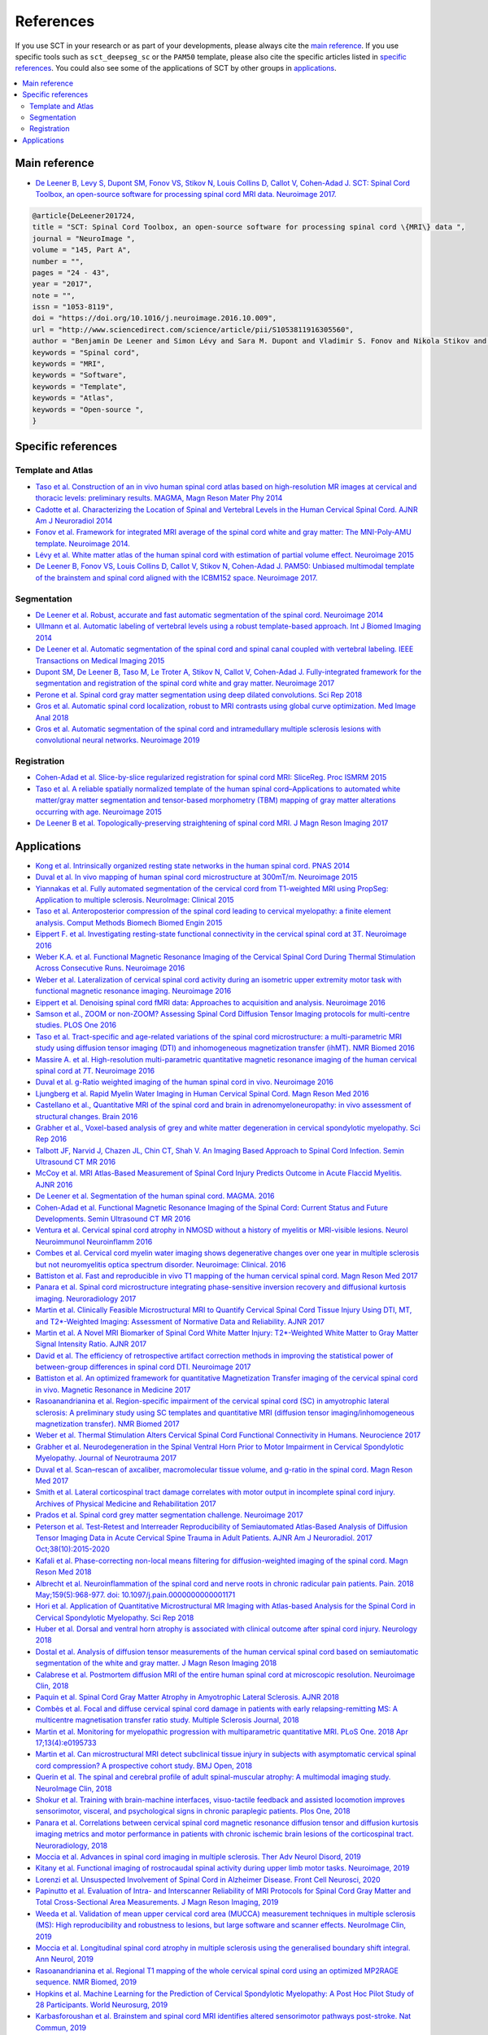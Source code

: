 .. _references:

References
##########

If you use SCT in your research or as part of your developments, please always cite the `main reference`_.
If you use specific tools such as ``sct_deepseg_sc`` or the ``PAM50`` template, please also cite the specific articles
listed in `specific references`_. You could also see some of the applications of SCT by other groups in `applications`_.


.. contents::
   :local:
..


Main reference
--------------

-  `De Leener B, Levy S, Dupont SM, Fonov VS, Stikov N, Louis Collins D,
   Callot V, Cohen-Adad J. SCT: Spinal Cord Toolbox, an open-source
   software for processing spinal cord MRI data. Neuroimage
   2017. <https://www.ncbi.nlm.nih.gov/pubmed/27720818>`__

.. code-block:: none

  @article{DeLeener201724,
  title = "SCT: Spinal Cord Toolbox, an open-source software for processing spinal cord \{MRI\} data ",
  journal = "NeuroImage ",
  volume = "145, Part A",
  number = "",
  pages = "24 - 43",
  year = "2017",
  note = "",
  issn = "1053-8119",
  doi = "https://doi.org/10.1016/j.neuroimage.2016.10.009",
  url = "http://www.sciencedirect.com/science/article/pii/S1053811916305560",
  author = "Benjamin De Leener and Simon Lévy and Sara M. Dupont and Vladimir S. Fonov and Nikola Stikov and D. Louis Collins and Virginie Callot and Julien Cohen-Adad",
  keywords = "Spinal cord",
  keywords = "MRI",
  keywords = "Software",
  keywords = "Template",
  keywords = "Atlas",
  keywords = "Open-source ",
  }


Specific references
-------------------

Template and Atlas
^^^^^^^^^^^^^^^^^^

-  `Taso et al. Construction of an in vivo human spinal cord atlas based
   on high-resolution MR images at cervical and thoracic levels:
   preliminary results. MAGMA, Magn Reson Mater Phy
   2014 <https://www.ncbi.nlm.nih.gov/pubmed/24052240>`__
-  `Cadotte et al. Characterizing the Location of Spinal and Vertebral
   Levels in the Human Cervical Spinal Cord. AJNR Am J Neuroradiol
   2014 <https://www.ncbi.nlm.nih.gov/pubmed/25523587>`__
-  `Fonov et al. Framework for integrated MRI average of the spinal cord
   white and gray matter: The MNI-Poly-AMU template. Neuroimage
   2014. <https://www.ncbi.nlm.nih.gov/pubmed/25204864>`__
-  `Lévy et al. White matter atlas of the human spinal cord with
   estimation of partial volume effect. Neuroimage
   2015 <https://www.ncbi.nlm.nih.gov/pubmed/26099457>`__
-  `De Leener B, Fonov VS, Louis Collins D, Callot V, Stikov N,
   Cohen-Adad J. PAM50: Unbiased multimodal template of the brainstem
   and spinal cord aligned with the ICBM152 space. Neuroimage
   2017. <http://www.sciencedirect.com/science/article/pii/S1053811917308686>`__

Segmentation
^^^^^^^^^^^^

-  `De Leener et al. Robust, accurate and fast automatic segmentation of
   the spinal cord. Neuroimage
   2014 <https://www.ncbi.nlm.nih.gov/pubmed/24780696>`__
-  `Ullmann et al. Automatic labeling of vertebral levels using a robust
   template-based approach. Int J Biomed Imaging
   2014 <http://downloads.hindawi.com/journals/ijbi/2014/719520.pdf>`__
-  `De Leener et al. Automatic segmentation of the spinal cord and
   spinal canal coupled with vertebral labeling. IEEE Transactions on
   Medical Imaging
   2015 <https://www.ncbi.nlm.nih.gov/pubmed/26011879>`__
-  `Dupont SM, De Leener B, Taso M, Le Troter A, Stikov N, Callot V,
   Cohen-Adad J. Fully-integrated framework for the segmentation and
   registration of the spinal cord white and gray matter. Neuroimage
   2017 <https://www.ncbi.nlm.nih.gov/pubmed/27663988>`__
-  `Perone et al. Spinal cord gray matter segmentation using deep
   dilated convolutions. Sci Rep
   2018 <https://www.nature.com/articles/s41598-018-24304-3>`__
-  `Gros et al. Automatic spinal cord localization, robust to MRI
   contrasts using global curve optimization. Med Image Anal
   2018 <https://www.sciencedirect.com/science/article/pii/S136184151730186X>`__
-  `Gros et al. Automatic segmentation of the spinal cord and
   intramedullary multiple sclerosis lesions with convolutional neural
   networks. Neuroimage
   2019 <https://www.sciencedirect.com/science/article/pii/S1053811918319578>`__

Registration
^^^^^^^^^^^^

-  `Cohen-Adad et al. Slice-by-slice regularized registration for spinal
   cord MRI: SliceReg. Proc ISMRM
   2015 <https://www.dropbox.com/s/v3bb3etbq4gb1l1/cohenadad_ismrm15_slicereg.pdf?dl=0>`__
-  `Taso et al. A reliable spatially normalized template of the human
   spinal cord–Applications to automated white matter/gray matter
   segmentation and tensor-based morphometry (TBM) mapping of gray
   matter alterations occurring with age. Neuroimage
   2015 <https://www.ncbi.nlm.nih.gov/pubmed/26003856>`__
-  `De Leener B et al. Topologically-preserving straightening of spinal
   cord MRI. J Magn Reson Imaging
   2017 <https://www.ncbi.nlm.nih.gov/pubmed/28130805>`__

Applications
------------

-  `Kong et al. Intrinsically organized resting state networks in the
   human spinal cord. PNAS
   2014 <http://www.pnas.org/content/111/50/18067.abstract>`__
-  `Duval et al. In vivo mapping of human spinal cord microstructure at
   300mT/m. Neuroimage
   2015 <https://www.ncbi.nlm.nih.gov/pubmed/26095093>`__
-  `Yiannakas et al. Fully automated segmentation of the cervical cord
   from T1-weighted MRI using PropSeg: Application to multiple
   sclerosis. NeuroImage: Clinical
   2015 <https://www.ncbi.nlm.nih.gov/pubmed/26793433>`__
-  `Taso et al. Anteroposterior compression of the spinal cord leading
   to cervical myelopathy: a finite element analysis. Comput Methods
   Biomech Biomed Engin
   2015 <http://www.tandfonline.com/doi/full/10.1080/10255842.2015.1069625>`__
-  `Eippert F. et al. Investigating resting-state functional
   connectivity in the cervical spinal cord at 3T. Neuroimage
   2016 <https://www.ncbi.nlm.nih.gov/pubmed/28027960>`__
-  `Weber K.A. et al. Functional Magnetic Resonance Imaging of the
   Cervical Spinal Cord During Thermal Stimulation Across Consecutive
   Runs. Neuroimage
   2016 <http://www.ncbi.nlm.nih.gov/pubmed/27616641>`__
-  `Weber et al. Lateralization of cervical spinal cord activity during
   an isometric upper extremity motor task with functional magnetic
   resonance imaging. Neuroimage
   2016 <https://www.ncbi.nlm.nih.gov/pubmed/26488256>`__
-  `Eippert et al. Denoising spinal cord fMRI data: Approaches to
   acquisition and analysis. Neuroimage
   2016 <https://www.ncbi.nlm.nih.gov/pubmed/27693613>`__
-  `Samson et al., ZOOM or non-ZOOM? Assessing Spinal Cord Diffusion
   Tensor Imaging protocols for multi-centre studies. PLOS One
   2016 <http://journals.plos.org/plosone/article?id=10.1371/journal.pone.0155557>`__
-  `Taso et al. Tract-specific and age-related variations of the spinal
   cord microstructure: a multi-parametric MRI study using diffusion
   tensor imaging (DTI) and inhomogeneous magnetization transfer (ihMT).
   NMR Biomed 2016 <https://www.ncbi.nlm.nih.gov/pubmed/27100385>`__
-  `Massire A. et al. High-resolution multi-parametric quantitative
   magnetic resonance imaging of the human cervical spinal cord at 7T.
   Neuroimage 2016 <https://www.ncbi.nlm.nih.gov/pubmed/27574985>`__
-  `Duval et al. g-Ratio weighted imaging of the human spinal cord in
   vivo. Neuroimage
   2016 <https://www.ncbi.nlm.nih.gov/pubmed/27664830>`__
-  `Ljungberg et al. Rapid Myelin Water Imaging in Human Cervical Spinal
   Cord. Magn Reson Med
   2016 <https://www.ncbi.nlm.nih.gov/pubmed/28940333>`__
-  `Castellano et al., Quantitative MRI of the spinal cord and brain in
   adrenomyeloneuropathy: in vivo assessment of structural changes.
   Brain 2016 <http://brain.oxfordjournals.org/content/139/6/1735>`__
-  `Grabher et al., Voxel-based analysis of grey and white matter
   degeneration in cervical spondylotic myelopathy. Sci Rep
   2016 <https://www.ncbi.nlm.nih.gov/pubmed/27095134>`__
-  `Talbott JF, Narvid J, Chazen JL, Chin CT, Shah V. An Imaging Based
   Approach to Spinal Cord Infection. Semin Ultrasound CT MR
   2016 <http://www.journals.elsevier.com/seminars-in-ultrasound-ct-and-mri/recent-articles>`__
-  `McCoy et al. MRI Atlas-Based Measurement of Spinal Cord Injury
   Predicts Outcome in Acute Flaccid Myelitis. AJNR
   2016 <http://www.ajnr.org/content/early/2016/12/15/ajnr.A5044.abstract>`__
-  `De Leener et al. Segmentation of the human spinal cord. MAGMA.
   2016 <https://www.ncbi.nlm.nih.gov/pubmed/26724926>`__
-  `Cohen-Adad et al. Functional Magnetic Resonance Imaging of the
   Spinal Cord: Current Status and Future Developments. Semin Ultrasound
   CT MR
   2016 <http://www.sciencedirect.com/science/article/pii/S088721711630049X>`__
-  `Ventura et al. Cervical spinal cord atrophy in NMOSD without a
   history of myelitis or MRI-visible lesions. Neurol Neuroimmunol
   Neuroinflamm 2016 <https://www.ncbi.nlm.nih.gov/pubmed/27144215>`__
-  `Combes et al. Cervical cord myelin water imaging shows degenerative
   changes over one year in multiple sclerosis but not neuromyelitis
   optica spectrum disorder. Neuroimage: Clinical.
   2016 <http://www.sciencedirect.com/science/article/pii/S221315821730150X>`__
-  `Battiston et al. Fast and reproducible in vivo T1 mapping of the
   human cervical spinal cord. Magn Reson Med
   2017 <http://onlinelibrary.wiley.com/doi/10.1002/mrm.26852/full>`__
-  `Panara et al. Spinal cord microstructure integrating phase-sensitive
   inversion recovery and diffusional kurtosis imaging. Neuroradiology
   2017 <https://link.springer.com/article/10.1007%2Fs00234-017-1864-5>`__
-  `Martin et al. Clinically Feasible Microstructural MRI to Quantify
   Cervical Spinal Cord Tissue Injury Using DTI, MT, and T2*-Weighted
   Imaging: Assessment of Normative Data and Reliability. AJNR
   2017 <https://www.ncbi.nlm.nih.gov/pubmed/28428213>`__
-  `Martin et al. A Novel MRI Biomarker of Spinal Cord White Matter
   Injury: T2*-Weighted White Matter to Gray Matter Signal Intensity
   Ratio. AJNR 2017 <https://www.ncbi.nlm.nih.gov/pubmed/28428212>`__
-  `David et al. The efficiency of retrospective artifact correction
   methods in improving the statistical power of between-group
   differences in spinal cord DTI. Neuroimage
   2017 <http://www.sciencedirect.com/science/article/pii/S1053811917305220>`__
-  `Battiston et al. An optimized framework for quantitative
   Magnetization Transfer imaging of the cervical spinal cord in vivo.
   Magnetic Resonance in Medicine
   2017 <http://onlinelibrary.wiley.com/doi/10.1002/mrm.26909/full>`__
-  `Rasoanandrianina et al. Region-specific impairment of the cervical
   spinal cord (SC) in amyotrophic lateral sclerosis: A preliminary
   study using SC templates and quantitative MRI (diffusion tensor
   imaging/inhomogeneous magnetization transfer). NMR Biomed
   2017 <http://onlinelibrary.wiley.com/doi/10.1002/nbm.3801/full>`__
-  `Weber et al. Thermal Stimulation Alters Cervical Spinal Cord
   Functional Connectivity in Humans. Neurocience
   2017 <http://www.sciencedirect.com/science/article/pii/S0306452217307637>`__
-  `Grabher et al. Neurodegeneration in the Spinal Ventral Horn Prior to
   Motor Impairment in Cervical Spondylotic Myelopathy. Journal of
   Neurotrauma
   2017 <http://online.liebertpub.com/doi/abs/10.1089/neu.2017.4980>`__
-  `Duval et al. Scan–rescan of axcaliber, macromolecular tissue volume,
   and g-ratio in the spinal cord. Magn Reson Med
   2017 <http://onlinelibrary.wiley.com/doi/10.1002/mrm.26945/full>`__
-  `Smith et al. Lateral corticospinal tract damage correlates with
   motor output in incomplete spinal cord injury. Archives of Physical
   Medicine and Rehabilitation
   2017 <http://www.sciencedirect.com/science/article/pii/S0003999317312844>`__
-  `Prados et al. Spinal cord grey matter segmentation challenge.
   Neuroimage
   2017 <https://www.sciencedirect.com/science/article/pii/S1053811917302185#f0005>`__
-  `Peterson et al. Test-Retest and Interreader Reproducibility of
   Semiautomated Atlas-Based Analysis of Diffusion Tensor Imaging Data
   in Acute Cervical Spine Trauma in Adult Patients. AJNR Am J
   Neuroradiol. 2017
   Oct;38(10):2015-2020 <https://www.ncbi.nlm.nih.gov/pubmed/28818826>`__
-  `Kafali et al. Phase-correcting non-local means filtering for
   diffusion-weighted imaging of the spinal cord. Magn Reson Med
   2018 <http://onlinelibrary.wiley.com/doi/10.1002/mrm.27105/full>`__
-  `Albrecht et al. Neuroinflammation of the spinal cord and nerve roots
   in chronic radicular pain patients. Pain. 2018 May;159(5):968-977.
   doi:
   10.1097/j.pain.0000000000001171 <https://www.ncbi.nlm.nih.gov/pubmed/29419657>`__
-  `Hori et al. Application of Quantitative Microstructural MR Imaging
   with Atlas-based Analysis for the Spinal Cord in Cervical Spondylotic
   Myelopathy. Sci Rep
   2018 <https://www.nature.com/articles/s41598-018-23527-8>`__
-  `Huber et al. Dorsal and ventral horn atrophy is associated with
   clinical outcome after spinal cord injury. Neurology
   2018 <https://www.ncbi.nlm.nih.gov/pubmed/29592888>`__
-  `Dostal et al. Analysis of diffusion tensor measurements of the human
   cervical spinal cord based on semiautomatic segmentation of the white
   and gray matter. J Magn Reson Imaging
   2018 <https://www.ncbi.nlm.nih.gov/pubmed/29707834>`__
-  `Calabrese et al. Postmortem diffusion MRI of the entire human spinal
   cord at microscopic resolution. Neuroimage Clin,
   2018 <https://www.ncbi.nlm.nih.gov/pubmed/29876281>`__
-  `Paquin et al. Spinal Cord Gray Matter Atrophy in Amyotrophic Lateral
   Sclerosis. AJNR 2018 <http://www.ajnr.org/content/39/1/184>`__
-  `Combès et al. Focal and diffuse cervical spinal cord damage in
   patients with early relapsing-remitting MS: A multicentre
   magnetisation transfer ratio study. Multiple Sclerosis Journal,
   2018 <https://www.ncbi.nlm.nih.gov/m/pubmed/29909771/>`__
-  `Martin et al. Monitoring for myelopathic progression with
   multiparametric quantitative MRI. PLoS One. 2018 Apr
   17;13(4):e0195733 <https://www.ncbi.nlm.nih.gov/pubmed/29664964>`__
-  `Martin et al. Can microstructural MRI detect subclinical tissue
   injury in subjects with asymptomatic cervical spinal cord
   compression? A prospective cohort study. BMJ Open,
   2018 <https://www.ncbi.nlm.nih.gov/pubmed/29654015>`__
-  `Querin et al. The spinal and cerebral profile of adult
   spinal-muscular atrophy: A multimodal imaging study. NeuroImage Clin,
   2018 <https://www.sciencedirect.com/science/article/pii/S2213158218303668>`__
-  `Shokur et al. Training with brain-machine interfaces, visuo-tactile
   feedback and assisted locomotion improves sensorimotor, visceral, and
   psychological signs in chronic paraplegic patients. Plos One,
   2018 <https://journals.plos.org/plosone/article?id=10.1371/journal.pone.0206464>`__
-  `Panara et al. Correlations between cervical spinal cord magnetic
   resonance diffusion tensor and diffusion kurtosis imaging metrics and
   motor performance in patients with chronic ischemic brain lesions of
   the corticospinal tract. Neuroradiology,
   2018 <https://link.springer.com/article/10.1007/s00234-018-2139-5>`__
-  `Moccia et al. Advances in spinal cord imaging in multiple sclerosis.
   Ther Adv Neurol Disord,
   2019 <https://journals.sagepub.com/doi/pdf/10.1177/1756286419840593>`__
-  `Kitany et al. Functional imaging of rostrocaudal spinal activity
   during upper limb motor tasks. Neuroimage,
   2019 <https://www.sciencedirect.com/science/article/pii/S1053811919304288>`__
-  `Lorenzi et al. Unsuspected Involvement of Spinal Cord in Alzheimer
   Disease. Front Cell Neurosci,
   2020 <https://www.frontiersin.org/articles/10.3389/fncel.2020.00006/full>`__
-  `Papinutto et al. Evaluation of Intra- and Interscanner Reliability
   of MRI Protocols for Spinal Cord Gray Matter and Total
   Cross-Sectional Area Measurements. J Magn Reson Imaging,
   2019 <https://onlinelibrary.wiley.com/doi/epdf/10.1002/jmri.26269>`__
-  `Weeda et al. Validation of mean upper cervical cord area (MUCCA)
   measurement techniques in multiple sclerosis (MS): High
   reproducibility and robustness to lesions, but large software and
   scanner effects. NeuroImage Clin,
   2019 <https://www.sciencedirect.com/science/article/pii/S2213158219303122>`__
-  `Moccia et al. Longitudinal spinal cord atrophy in multiple sclerosis
   using the generalised boundary shift integral. Ann Neurol,
   2019 <https://onlinelibrary.wiley.com/doi/abs/10.1002/ana.25571>`__
-  `Rasoanandrianina et al. Regional T1 mapping of the whole cervical
   spinal cord using an optimized MP2RAGE sequence. NMR Biomed,
   2019 <https://onlinelibrary.wiley.com/doi/full/10.1002/nbm.4142>`__
-  `Hopkins et al. Machine Learning for the Prediction of Cervical
   Spondylotic Myelopathy: A Post Hoc Pilot Study of 28 Participants.
   World Neurosurg,
   2019 <https://www.sciencedirect.com/science/article/pii/S1878875019308459>`__
-  `Karbasforoushan et al. Brainstem and spinal cord MRI identifies
   altered sensorimotor pathways post-stroke. Nat Commun,
   2019 <https://www.ncbi.nlm.nih.gov/pmc/articles/PMC6684621/>`__
-  `Seif et al. Guidelines for the conduct of clinical trials in spinal
   cord injury: Neuroimaging biomarkers. Spinal Cord,
   2019 <https://www.ncbi.nlm.nih.gov/pubmed/31267015>`__
-  `Lorenzi et al. Unsuspected Involvement of Spinal Cord in Alzheimer
   Disease. Front Cell Neurosci,
   2019 <https://www.frontiersin.org/articles/10.3389/fncel.2020.00006/full>`__
-  `Sabaghian et al. Fully Automatic 3D Segmentation of the
   Thoracolumbar Spinal Cord and the Vertebral Canal From T2-weighted
   MRI Using K-means Clustering Algorithm. Spinal Cord,
   2020 <https://pubmed.ncbi.nlm.nih.gov/32132652/>`__
-  `Bonacci et al. Clinical Relevance of Multiparametric MRI Assessment
   of Cervical Cord Damage in Multiple Sclerosis. Radiology,
   2020 <https://pubmed.ncbi.nlm.nih.gov/32573387/>`__
-  `Hori. Sodium in the Relapsing - Remitting Multiple Sclerosis Spinal 
   Cord: Increased Concentrations and Associations With Microstructural 
   Tissue Anisotropy. JMRI, 2020 
   <https://onlinelibrary.wiley.com/doi/abs/10.1002/jmri.27253>`__
-  `Lersy et al. Identification and measurement of cervical spinal cord 
   atrophy in neuromyelitis optica spectrum disorders (NMOSD) and correlation 
   with clinical characteristics and cervical spinal cord MRI data. 
   Revue Neurologique, 2020 
   <https://www.sciencedirect.com/science/article/pii/S0035378720306159>`__
-  `Dahlberg et al. Heritability of cervical spinal cord structure. 
   Neurol Genet, 2020 <https://www.ncbi.nlm.nih.gov/pmc/articles/PMC7061306/>`__
-  `Shinn et al. Magnetization transfer and diffusion tensor imaging in dogs
   with intervertebral disk herniation. Journal of Veterinary 
   Internal Medicine, 2020 <https://pubmed.ncbi.nlm.nih.gov/33006411/>`__
-  `Azzarito et al. Simultaneous voxel‐wise analysis of brain and 
   spinal cord morphometry and microstructure within the SPM framework. 
   Human Brain Mapping. 2020 <https://pubmed.ncbi.nlm.nih.gov/32991031/>`__